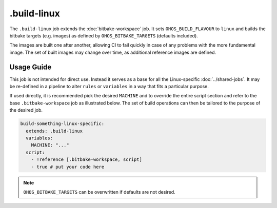 .. SPDX-FileCopyrightText: Huawei Inc.
..
.. SPDX-License-Identifier: CC-BY-4.0

============
.build-linux
============

The ``.build-linux`` job extends the :doc:`bitbake-workspace` job. It sets
``OHOS_BUILD_FLAVOUR`` to ``linux`` and builds the bitbake targets (e.g.
images) as defined by ``OHOS_BITBAKE_TARGETS`` (defaults included).

The images are built one after another, allowing CI to fail quickly in case of
any problems with the more fundamental image. The set of built images may
change over time, as additional reference images are defined.

Usage Guide
===========

This job is not intended for direct use. Instead it serves as a base for all
the Linux-specific :doc:`../shared-jobs`. It may be re-defined in a pipeline to
alter ``rules`` or ``variables`` in a way that fits a particular purpose.

If used directly, it is recommended pick the desired ``MACHINE`` and to
override the entire script section and refer to the base ``.bitbake-workspace``
job as illustrated below. The set of build operations can then be tailored to
the purpose of the desired job.

.. code-block:: yaml

  build-something-linux-specific:
    extends: .build-linux
    variables:
      MACHINE: "..."
    script:
      - !reference [.bitbake-workspace, script]
      - true # put your code here

.. note::

   ``OHOS_BITBAKE_TARGETS`` can be overwritten if defaults are not desired.
